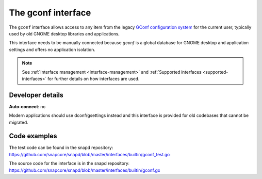 .. 26499.md

.. _the-gconf-interface:

The gconf interface
===================

The ``gconf`` interface allows access to any item from the legacy `GConf configuration system <https://gitlab.gnome.org/Archive/gconf>`__ for the current user, typically used by old GNOME desktop libraries and applications.

This interface needs to be manually connected because *gconf* is a global database for GNOME desktop and application settings and offers no application isolation.

.. note::

   See :ref:`Interface management <interface-management>` and :ref:`Supported interfaces <supported-interfaces>` for further details on how interfaces are used.


Developer details
-----------------

**Auto-connect**: no

Modern applications should use dconf/gsettings instead and this interface is provided for old codebases that cannot be migrated.

Code examples
-------------

The test code can be found in the snapd repository: https://github.com/snapcore/snapd/blob/master/interfaces/builtin/gconf_test.go

The source code for the interface is in the snapd repository: https://github.com/snapcore/snapd/blob/master/interfaces/builtin/gconf.go
